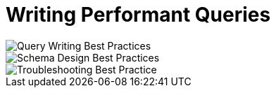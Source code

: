 = Writing Performant Queries

image::Query Writing Best Practices.pdf[]

image::Schema Design Best Practices.pdf[]

image::Troubleshooting Best Practice.pdf[]




